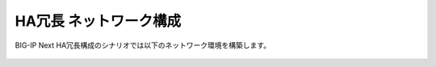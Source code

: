 HA冗長 ネットワーク構成
======================================

BIG-IP Next HA冗長構成のシナリオでは以下のネットワーク環境を構築します。


.. figure:: images/c2-m2-1.png
   :scale: 50%
   :align: center

